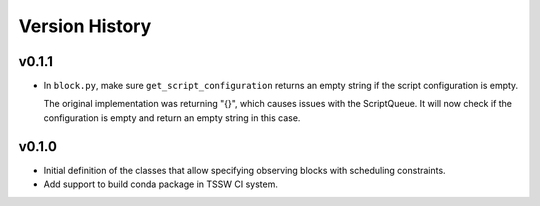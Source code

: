 .. _Version_History:

===============
Version History
===============

v0.1.1
======

* In ``block.py``, make sure ``get_script_configuration`` returns an empty string if the script configuration is empty.

  The original implementation was returning "{}", which causes issues with the ScriptQueue.
  It will now check if the configuration is empty and return an empty string in this case.

v0.1.0
======

* Initial definition of the classes that allow specifying observing blocks with scheduling constraints.
* Add support to build conda package in TSSW CI system.
